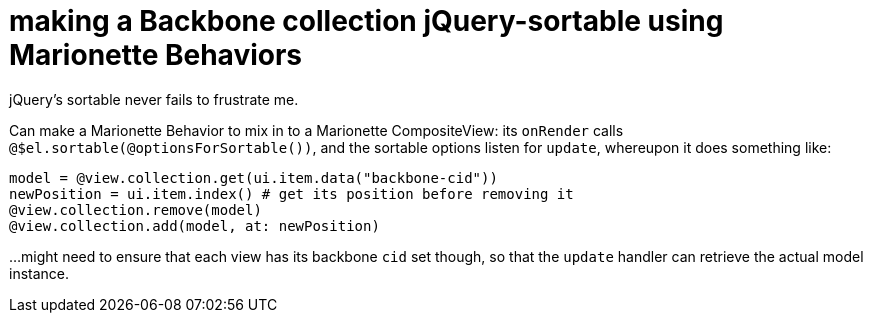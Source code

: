 = making a Backbone collection jQuery-sortable using Marionette Behaviors
:hp-tags: backbone, marionette, jquery, drag and drop, sortable, notes

jQuery's sortable never fails to frustrate me.

Can make a Marionette Behavior to mix in to a Marionette CompositeView: its `onRender` calls `@$el.sortable(@optionsForSortable())`, and the sortable options listen for `update`, whereupon it does something like:

    model = @view.collection.get(ui.item.data("backbone-cid"))
    newPosition = ui.item.index() # get its position before removing it
    @view.collection.remove(model)
    @view.collection.add(model, at: newPosition)

...might need to ensure that each view has its backbone `cid` set though, so that the `update` handler can retrieve the actual model instance.